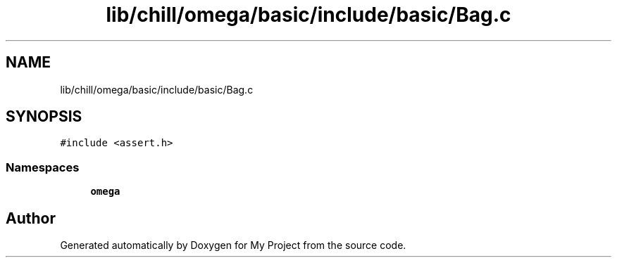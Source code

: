 .TH "lib/chill/omega/basic/include/basic/Bag.c" 3 "Sun Jul 12 2020" "My Project" \" -*- nroff -*-
.ad l
.nh
.SH NAME
lib/chill/omega/basic/include/basic/Bag.c
.SH SYNOPSIS
.br
.PP
\fC#include <assert\&.h>\fP
.br

.SS "Namespaces"

.in +1c
.ti -1c
.RI " \fBomega\fP"
.br
.in -1c
.SH "Author"
.PP 
Generated automatically by Doxygen for My Project from the source code\&.
